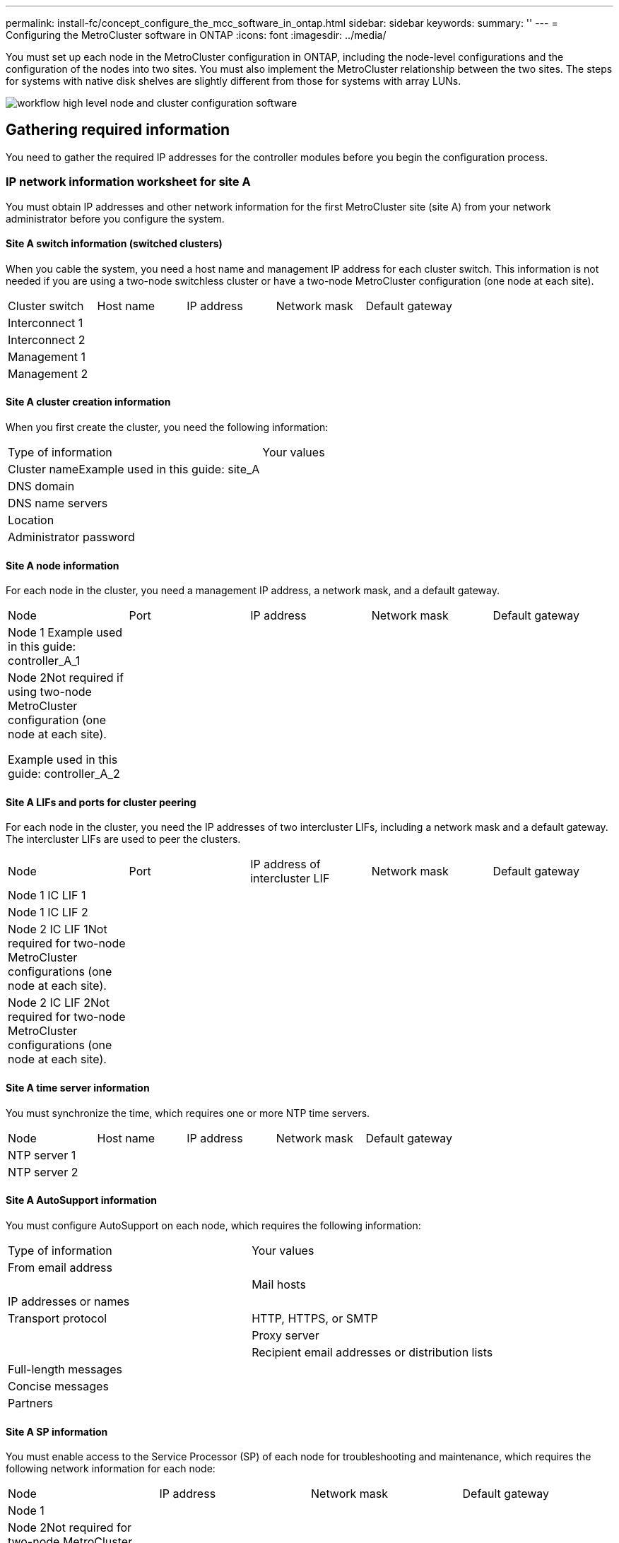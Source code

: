 ---
permalink: install-fc/concept_configure_the_mcc_software_in_ontap.html
sidebar: sidebar
keywords: 
summary: ''
---
= Configuring the MetroCluster software in ONTAP
:icons: font
:imagesdir: ../media/

[.lead]
You must set up each node in the MetroCluster configuration in ONTAP, including the node-level configurations and the configuration of the nodes into two sites. You must also implement the MetroCluster relationship between the two sites. The steps for systems with native disk shelves are slightly different from those for systems with array LUNs.

image::../media/workflow_high_level_node_and_cluster_configuration_software.gif[]

== Gathering required information

[.lead]
You need to gather the required IP addresses for the controller modules before you begin the configuration process.

=== IP network information worksheet for site A

[.lead]
You must obtain IP addresses and other network information for the first MetroCluster site (site A) from your network administrator before you configure the system.

==== Site A switch information (switched clusters)

When you cable the system, you need a host name and management IP address for each cluster switch. This information is not needed if you are using a two-node switchless cluster or have a two-node MetroCluster configuration (one node at each site).

|===
| Cluster switch| Host name| IP address| Network mask| Default gateway
a|
Interconnect 1
a|
 
a|
 
a|
 
a|
 
a|
Interconnect 2
a|
 
a|
 
a|
 
a|
 
a|
Management 1
a|
 
a|
 
a|
 
a|
 
a|
Management 2
a|
 
a|
 
a|
 
a|
 
|===

==== Site A cluster creation information

When you first create the cluster, you need the following information:

|===
| Type of information| Your values
a|
Cluster nameExample used in this guide: site_A

a|
 
a|
DNS domain
a|
 
a|
DNS name servers
a|
 
a|
Location
a|
 
a|
Administrator password
a|
 
|===

==== Site A node information

For each node in the cluster, you need a management IP address, a network mask, and a default gateway.

|===
| Node| Port| IP address| Network mask| Default gateway
a|
Node 1 Example used in this guide: controller_A_1

a|
 
a|
 
a|
 
a|
 
a|
Node 2Not required if using two-node MetroCluster configuration (one node at each site).

Example used in this guide: controller_A_2

a|
 
a|
 
a|
 
a|
 
|===

==== Site A LIFs and ports for cluster peering

For each node in the cluster, you need the IP addresses of two intercluster LIFs, including a network mask and a default gateway. The intercluster LIFs are used to peer the clusters.

|===
| Node| Port| IP address of intercluster LIF| Network mask| Default gateway
a|
Node 1 IC LIF 1
a|
 
a|
 
a|
 
a|
 
a|
Node 1 IC LIF 2
a|
 
a|
 
a|
 
a|
 
a|
Node 2 IC LIF 1Not required for two-node MetroCluster configurations (one node at each site).

a|
 
a|
 
a|
 
a|
 
a|
Node 2 IC LIF 2Not required for two-node MetroCluster configurations (one node at each site).

a|
 
a|
 
a|
 
a|
 
|===

==== Site A time server information

You must synchronize the time, which requires one or more NTP time servers.

|===
| Node| Host name| IP address| Network mask| Default gateway
a|
NTP server 1
a|
 
a|
 
a|
 
a|
 
a|
NTP server 2
a|
 
a|
 
a|
 
a|
 
|===

==== Site A AutoSupport information

You must configure AutoSupport on each node, which requires the following information:

|===
| Type of information| Your values
a|
From email address
a|
 
a|
 
a|
Mail hosts
a|
IP addresses or names
a|
 
a|
Transport protocol
a|
HTTP, HTTPS, or SMTP
a|
 
a|
Proxy server
a|
 
a|
Recipient email addresses or distribution lists
a|
Full-length messages
a|
 
a|
Concise messages
a|
 
a|
Partners
a|
 
|===

==== Site A SP information

You must enable access to the Service Processor (SP) of each node for troubleshooting and maintenance, which requires the following network information for each node:

|===
| Node| IP address| Network mask| Default gateway
a|
Node 1
a|
 
a|
 
a|
 
a|
Node 2Not required for two-node MetroCluster configurations (one node at each site).

a|
 
a|
 
a|
 
|===

=== IP network information worksheet for site B

[.lead]
You must obtain IP addresses and other network information for the second MetroCluster site (site B) from your network administrator before you configure the system.

==== Site B switch information (switched clusters)

When you cable the system, you need a host name and management IP address for each cluster switch. This information is not needed if you are using a two-node switchless cluster or you have a two-node MetroCluster configuration (one node at each site).

|===
| Cluster switch| Host name| IP address| Network mask| Default gateway
a|
Interconnect 1
a|
 
a|
 
a|
 
a|
 
a|
Interconnect 2
a|
 
a|
 
a|
 
a|
 
a|
Management 1
a|
 
a|
 
a|
 
a|
 
a|
Management 2
a|
 
a|
 
a|
 
a|
 
|===

==== Site B cluster creation information

When you first create the cluster, you need the following information:

|===
| Type of information| Your values
a|
Cluster nameExample used in this guide: site_B

a|
 
a|
DNS domain
a|
 
a|
DNS name servers
a|
 
a|
Location
a|
 
a|
Administrator password
a|
 
|===

==== Site B node information

For each node in the cluster, you need a management IP address, a network mask, and a default gateway.

|===
| Node| Port| IP address| Network mask| Default gateway
a|
Node 1 Example used in this guide: controller_B_1

a|
 
a|
 
a|
 
a|
 
a|
Node 2Not required for two-node MetroCluster configurations (one node at each site).

Example used in this guide: controller_B_2

a|
 
a|
 
a|
 
a|
 
|===

==== Site B LIFs and ports for cluster peering

For each node in the cluster, you need the IP addresses of two intercluster LIFs, including a network mask and a default gateway. The intercluster LIFs are used to peer the clusters.

|===
| Node| Port| IP address of intercluster LIF| Network mask| Default gateway
a|
Node 1 IC LIF 1
a|
 
a|
 
a|
 
a|
 
a|
Node 1 IC LIF 2
a|
 
a|
 
a|
 
a|
 
a|
Node 2 IC LIF 1Not required for two-node MetroCluster configurations (one node at each site).

a|
 
a|
 
a|
 
a|
 
a|
Node 2 IC LIF 2Not required for two-node MetroCluster configurations (one node at each site).

a|
 
a|
 
a|
 
a|
 
|===

==== Site B time server information

You must synchronize the time, which requires one or more NTP time servers.

|===
| Node| Host name| IP address| Network mask| Default gateway
a|
NTP server 1
a|
 
a|
 
a|
 
a|
 
a|
NTP server 2
a|
 
a|
 
a|
 
a|
 
|===

==== Site B AutoSupport information

You must configure AutoSupport on each node, which requires the following information:

|===
| Type of information| Your values
a|
From email address
a|
 
a|
 
a|
Mail hosts
a|
IP addresses or names
a|
 
a|
Transport protocol
a|
HTTP, HTTPS, or SMTP
a|
 
a|
Proxy server
a|
 
a|
Recipient email addresses or distribution lists
a|
Full-length messages
a|
 
a|
Concise messages
a|
 
a|
Partners
a|
 
|===

==== Site B SP information

You must enable access to the Service Processor (SP) of each node for troubleshooting and maintenance, which requires the following network information for each node:

|===
| Node| IP address| Network mask| Default gateway
a|
Node 1 (controller_B_1)
a|
 
a|
 
a|
 
a|
Node 2 (controller_B_2)Not required for two-node MetroCluster configurations (one node at each site).

a|
 
a|
 
a|
 
|===

== Similarities and differences between standard cluster and MetroCluster configurations

[.lead]
The configuration of the nodes in each cluster in a MetroCluster configuration is similar to that of nodes in a standard cluster.

The MetroCluster configuration is built on two standard clusters. Physically, the configuration must be symmetrical, with each node having the same hardware configuration, and all of the MetroCluster components must be cabled and configured. However, the basic software configuration for nodes in a MetroCluster configuration is the same as that for nodes in a standard cluster.

|===
| Configuration step| Standard cluster configuration| MetroCluster configuration
a|
Configure management, cluster, and data LIFs on each node.
a|
Same in both types of clusters
a|
Configure the root aggregate.
a|
Same in both types of clusters
a|
Configure nodes in the cluster as HA pairs
a|
Same in both types of clusters
a|
Set up the cluster on one node in the cluster.
a|
Same in both types of clusters
a|
Join the other node to the cluster.
a|
Same in both types of clusters
a|
Create a mirrored root aggregate.
a|
Optional
a|
Required
a|
Peer the clusters.
a|
Optional
a|
Required
a|
Enable the MetroCluster configuration.
a|
Does not apply
a|
Required
|===

== Restoring system defaults and configuring the HBA type on a controller module

[.lead]
To ensure a successful MetroCluster installation, reset and restore defaults on the controller modules.

IMPORTANT: This task is required only on controller modules that have been previously configured. You do not need to perform this task if you received the controller modules from the factory.

. At the LOADER prompt, return the environmental variables to their default setting: `set-defaults`
. Boot the node into Maintenance mode, and then configure the settings for any HBAs in the system:
 .. Boot into Maintenance mode: `boot_ontap maint`
 .. Check the current settings of the ports: `ucadmin show`
 .. Update the port settings as needed.

+
|===
| If you have this type of HBA and desired mode...| Use this command...
a|
CNA FC
a|
ucadmin modify -m fc -t initiator adapter_name
a|
CNA Ethernet
a|
ucadmin modify -mode cna adapter_name
a|
FC target
a|
fcadmin config -t target adapter_name
a|
FC initiator
a|
fcadmin config -t initiator adapter_name
|===
. Exit Maintenance mode: `halt`
+
After you run the command, wait until the node stops at the LOADER prompt.

. Boot the node back into Maintenance mode to enable the configuration changes to take effect: `boot_ontap maint`
. Verify the changes you made:
+
|===
| If you have this type of HBA...| Use this command...
a|
CNA
a|
ucadmin show
a|
FC
a|
fcadmin show
|===

. Exit Maintenance mode: `halt`
+
After you run the command, wait until the node stops at the LOADER prompt.

. Boot the node to the boot menu: `boot_ontap menu`
+
After you run the command, wait until the boot menu is shown.

. Clear the node configuration by typing wipeconfig at the boot menu prompt, and then press Enter.
+
The following screen shows the boot menu prompt:
+
----

Please choose one of the following:

    (1) Normal Boot.
    (2) Boot without /etc/rc.
    (3) Change password.
    (4) Clean configuration and initialize all disks.
    (5) Maintenance mode boot.
    (6) Update flash from backup config.
    (7) Install new software first.
    (8) Reboot node.
    (9) Configure Advanced Drive Partitioning.
    Selection (1-9)?  wipeconfig
This option deletes critical system configuration, including cluster membership.
Warning: do not run this option on a HA node that has been taken over.
Are you sure you want to continue?: yes
Rebooting to finish wipeconfig request.
----

== Configuring FC-VI ports on a X1132A-R6 quad-port card on FAS8020 systems

[.lead]
If you are using the X1132A-R6 quad-port card on a FAS8020 system, you can enter Maintenance mode to configure the 1a and 1b ports for FC-VI and initiator usage. This is not required on MetroCluster systems received from the factory, in which the ports are set appropriately for your configuration.

This task must be performed in Maintenance mode.

NOTE: Converting an FC port to an FC-VI port with the ucadmin command is only supported on the FAS8020 and AFF 8020 systems. Converting FC ports to FCVI ports is not supported on any other platform.

. Disable the ports: `storage disable adapter 1a``storage disable adapter 1b`
+
----
*> storage disable adapter 1a
Jun 03 02:17:57 [controller_B_1:fci.adapter.offlining:info]: Offlining Fibre Channel adapter 1a.
Host adapter 1a disable succeeded
Jun 03 02:17:57 [controller_B_1:fci.adapter.offline:info]: Fibre Channel adapter 1a is now offline.
*> storage disable adapter 1b
Jun 03 02:18:43 [controller_B_1:fci.adapter.offlining:info]: Offlining Fibre Channel adapter 1b.
Host adapter 1b disable succeeded
Jun 03 02:18:43 [controller_B_1:fci.adapter.offline:info]: Fibre Channel adapter 1b is now offline.
*>
----

. Verify that the ports are disabled: `ucadmin show`
+
----
*> ucadmin show
         Current  Current    Pending  Pending    Admin
Adapter  Mode     Type       Mode     Type       Status
-------  -------  ---------  -------  ---------  -------
  ...
  1a     fc       initiator  -        -          offline
  1b     fc       initiator  -        -          offline
  1c     fc       initiator  -        -          online
  1d     fc       initiator  -        -          online
----

. Set the a and b ports to FC-VI mode: `ucadmin modify -adapter 1a -type fcvi`
+
The command sets the mode on both ports in the port pair, 1a and 1b (even though only 1a is specified in the command).
+
----

*> ucadmin modify -t fcvi 1a
Jun 03 02:19:13 [controller_B_1:ucm.type.changed:info]: FC-4 type has changed to fcvi on adapter 1a. Reboot the controller for the changes to take effect.
Jun 03 02:19:13 [controller_B_1:ucm.type.changed:info]: FC-4 type has changed to fcvi on adapter 1b. Reboot the controller for the changes to take effect.
----

. Confirm that the change is pending: `ucadmin show`
+
----
*> ucadmin show
         Current  Current    Pending  Pending    Admin
Adapter  Mode     Type       Mode     Type       Status
-------  -------  ---------  -------  ---------  -------
  ...
  1a     fc       initiator  -        fcvi       offline
  1b     fc       initiator  -        fcvi       offline
  1c     fc       initiator  -        -          online
  1d     fc       initiator  -        -          online
----

. Shut down the controller, and then reboot into Maintenance mode.
. Confirm the configuration change: `ucadmin show local`
+
----

Node           Adapter  Mode     Type       Mode     Type       Status
------------   -------  -------  ---------  -------  ---------  -----------
...
controller_B_1
               1a       fc       fcvi       -        -          online
controller_B_1
               1b       fc       fcvi       -        -          online
controller_B_1
               1c       fc       initiator  -        -          online
controller_B_1
               1d       fc       initiator  -        -          online
6 entries were displayed.
----

== Verifying disk assignment in Maintenance mode in an eight-node or a four-node configuration

[.lead]
Before fully booting the system to ONTAP, you can optionally boot to Maintenance mode and verify the disk assignment on the nodes. The disks should be assigned to create a fully symmetric active-active configuration, where each pool has an equal number of disks assigned to them.

New MetroCluster systems have disk assignment completed prior to shipment.

The following table shows example pool assignments for a MetroCluster configuration. Disks are assigned to pools on a per-shelf basis.

|===
| Disk shelf (sample_shelf_name)...| At site...| Belongs to...| And is assigned to that node's...
a|
Disk shelf 1 (shelf_A_1_1)
a|
Site A
a|
Node A 1
a|
Pool 0
a|
Disk shelf 2 (shelf_A_1_3)
a|
Disk shelf 3 (shelf_B_1_1)
a|
Node B 1
a|
Pool 1
a|
Disk shelf 4 (shelf_B_1_3)
a|
Disk shelf 5 (shelf_A_2_1)
a|
Node A 2
a|
Pool 0
a|
Disk shelf 6 (shelf_A_2_3)
a|
Disk shelf 7 (shelf_B_2_1)
a|
Node B 2
a|
Pool 1
a|
Disk shelf 8 (shelf_B_2_3)
a|
Disk shelf 1 (shelf_A_3_1)
a|
Node A 3
a|
Pool 0
a|
Disk shelf 2 (shelf_A_3_3)
a|
Disk shelf 3 (shelf_B_3_1)
a|
Node B 3
a|
Pool 1
a|
Disk shelf 4 (shelf_B_3_3)
a|
Disk shelf 5 (shelf_A_4_1)
a|
Node A 4
a|
Pool 0
a|
Disk shelf 6 (shelf_A_4_3)
a|
Disk shelf 7 (shelf_B_4_1)
a|
Node B 4
a|
Pool 1
a|
Disk shelf 8 (shelf_B_4_3)
a|
Disk shelf 9 (shelf_B_1_2)
a|
Site B
a|
Node B 1
a|
Pool 0
a|
Disk shelf 10 (shelf_B_1_4)
a|
Disk shelf 11 (shelf_A_1_2)
a|
Node A 1
a|
Pool 1
a|
Disk shelf 12 (shelf_A_1_4)
a|
Disk shelf 13 (shelf_B_2_2)
a|
Node B 2
a|
Pool 0
a|
Disk shelf 14 (shelf_B_2_4)
a|
Disk shelf 15 (shelf_A_2_2)
a|
Node A 2
a|
Pool 1
a|
Disk shelf 16 (shelf_A_2_4)
a|
Disk shelf 1 (shelf_B_3_2)
a|
Node A 3
a|
Pool 0
a|
Disk shelf 2 (shelf_B_3_4)
a|
Disk shelf 3 (shelf_A_3_2)
a|
Node B 3
a|
Pool 1
a|
Disk shelf 4 (shelf_A_3_4)
a|
Disk shelf 5 (shelf_B_4_2)
a|
Node A 4
a|
Pool 0
a|
Disk shelf 6 (shelf_B_4_4)
a|
Disk shelf 7 (shelf_A_4_2)
a|
Node B 4
a|
Pool 1
a|
Disk shelf 8 (shelf_A_4_4)
|===

. Confirm the shelf assignments: `disk show –v`
. If necessary, explicitly assign disks on the attached disk shelves to the appropriate pool by using the disk assign command.
+
Using wildcards in the command enables you to assign all of the disks on a disk shelf with one command. You can identify the disk shelf IDs and bays for each disk with the storage show disk --x command.

=== Assigning disk ownership in non-AFF systems

[.lead]
If the MetroCluster nodes do not have the disks correctly assigned, or if you are using DS460C disk shelves in your configuration, you must assign disks to each of the nodes in the MetroCluster configuration on a shelf-by-shelf basis. You will create a configuration in which each node has the same number of disks in its local and remote disk pools.

The storage controllers must be in Maintenance mode.

If your configuration does not include DS460C disk shelves, this task is not required if disks were correctly assigned when received from the factory.

NOTE: Pool 0 always contains the disks that are found at the same site as the storage system that owns them.

Pool 1 always contains the disks that are remote to the storage system that owns them.

If your configuration includes DS460C disk shelves, you should manually assign the disks using the following guidelines for each 12-disk drawer:

|===
| Assign these disks in the drawer...| To this node and pool...
a|
0 - 2
a|
Local node's pool 0
a|
3 - 5
a|
HA partner node's pool 0
a|
6 - 8
a|
DR partner of the local node's pool 1
a|
9 - 11
a|
DR partner of the HA partner's pool 1
|===
This disk assignment pattern ensures that an aggregate is minimally affected in case a drawer goes offline.

. If you have not done so, boot each system into Maintenance mode.
. Assign the disk shelves to the nodes located at the first site (site A):
+
Disk shelves at the same site as the node are assigned to pool 0 and disk shelves located at the partner site are assigned to pool 1.
+
You should assign an equal number of shelves to each pool.

 .. On the first node, systematically assign the local disk shelves to pool 0 and the remote disk shelves to pool 1: `disk assign -shelf local-switch-name:shelf-name.port -p pool`
+
If storage controller Controller_A_1 has four shelves, you issue the following commands:
+
----
*> disk assign -shelf FC_switch_A_1:1-4.shelf1 -p 0
*> disk assign -shelf FC_switch_A_1:1-4.shelf2 -p 0

*> disk assign -shelf FC_switch_B_1:1-4.shelf1 -p 1
*> disk assign -shelf FC_switch_B_1:1-4.shelf2 -p 1
----

 .. Repeat the process for the second node at the local site, systematically assigning the local disk shelves to pool 0 and the remote disk shelves to pool 1: `disk assign -shelf local-switch-name:shelf-name.port -p pool`
+
If storage controller Controller_A_2 has four shelves, you issue the following commands:
+
----
*> disk assign -shelf FC_switch_A_1:1-4.shelf3 -p 0
*> disk assign -shelf FC_switch_B_1:1-4.shelf4 -p 1

*> disk assign -shelf FC_switch_A_1:1-4.shelf3 -p 0
*> disk assign -shelf FC_switch_B_1:1-4.shelf4 -p 1
----

. Assign the disk shelves to the nodes located at the second site (site B):
+
Disk shelves at the same site as the node are assigned to pool 0 and disk shelves located at the partner site are assigned to pool 1.
+
You should assign an equal number of shelves to each pool.

 .. On the first node at the remote site, systematically assign its local disk shelves to pool 0 and its remote disk shelves to pool 1: `disk assign -shelf local-switch-nameshelf-name -p pool`
+
If storage controller Controller_B_1 has four shelves, you issue the following commands:
+
----
*> disk assign -shelf FC_switch_B_1:1-5.shelf1 -p 0
*> disk assign -shelf FC_switch_B_1:1-5.shelf2 -p 0

*> disk assign -shelf FC_switch_A_1:1-5.shelf1 -p 1
*> disk assign -shelf FC_switch_A_1:1-5.shelf2 -p 1
----

 .. Repeat the process for the second node at the remote site, systematically assigning its local disk shelves to pool 0 and its remote disk shelves to pool 1: `disk assign -shelf shelf-name -p pool`
+
If storage controller Controller_B_2 has four shelves, you issue the following commands:
+
----
*> disk assign -shelf FC_switch_B_1:1-5.shelf3 -p 0
*> disk assign -shelf FC_switch_B_1:1-5.shelf4 -p 0

*> disk assign -shelf FC_switch_A_1:1-5.shelf3 -p 1
*> disk assign -shelf FC_switch_A_1:1-5.shelf4 -p 1
----

. Confirm the shelf assignments: `storage show shelf`
. Exit Maintenance mode: `halt`
. Display the boot menu: `boot_ontap menu`
. On each node, select option *4* to initialize all disks.

=== Assigning disk ownership in AFF systems

[.lead]
If you are using AFF systems in a configuration with mirrored aggregates and the nodes do not have the disks (SSDs) correctly assigned, you should assign half the disks on each shelf to one local node and the other half of the disks to its HA partner node. You should create a configuration in which each node has the same number of disks in its local and remote disk pools.

The storage controllers must be in Maintenance mode.

This does not apply to configurations which have unmirrored aggregates, an active/passive configuration, or that have an unequal number of disks in local and remote pools.

This task is not required if disks were correctly assigned when received from the factory.

NOTE: Pool 0 always contains the disks that are found at the same site as the storage system that owns them, while Pool 1 always contains the disks that are remote to the storage system that owns them.

. If you have not done so, boot each system into Maintenance mode.
. Assign the disks to the nodes located at the first site (site A):
+
You should assign an equal number of disks to each pool.

 .. On the first node, systematically assign half the disks on each shelf to pool 0 and the other half to the HA partner's pool 0: `disk assign -disk disk-name -p pool -n number-of-disks`
+
If storage controller Controller_A_1 has four shelves, each with 8 SSDs, you issue the following commands:
+
----
*> disk assign -shelf FC_switch_A_1:1-4.shelf1 -p 0 -n 4
*> disk assign -shelf FC_switch_A_1:1-4.shelf2 -p 0 -n 4

*> disk assign -shelf FC_switch_B_1:1-4.shelf1 -p 1 -n 4
*> disk assign -shelf FC_switch_B_1:1-4.shelf2 -p 1 -n 4
----

 .. Repeat the process for the second node at the local site, systematically assigning half the disks on each shelf to pool 1 and the other half to the HA partner's pool 1: `disk assign -disk disk-name -p pool`
+
If storage controller Controller_A_1 has four shelves, each with 8 SSDs, you issue the following commands:
+
----
*> disk assign -shelf FC_switch_A_1:1-4.shelf3 -p 0 -n 4
*> disk assign -shelf FC_switch_B_1:1-4.shelf4 -p 1 -n 4

*> disk assign -shelf FC_switch_A_1:1-4.shelf3 -p 0 -n 4
*> disk assign -shelf FC_switch_B_1:1-4.shelf4 -p 1 -n 4
----

. Assign the disks to the nodes located at the second site (site B):
+
You should assign an equal number of disks to each pool.

 .. On the first node at the remote site, systematically assign half the disks on each shelf to pool 0 and the other half to the HA partner's pool 0: `disk assign -disk disk-name -p pool`
+
If storage controller Controller_B_1 has four shelves, each with 8 SSDs, you issue the following commands:
+
----
*> disk assign -shelf FC_switch_B_1:1-5.shelf1 -p 0 -n 4
*> disk assign -shelf FC_switch_B_1:1-5.shelf2 -p 0 -n 4

*> disk assign -shelf FC_switch_A_1:1-5.shelf1 -p 1 -n 4
*> disk assign -shelf FC_switch_A_1:1-5.shelf2 -p 1 -n 4
----

 .. Repeat the process for the second node at the remote site, systematically assigning half the disks on each shelf to pool 1 and the other half to the HA partner's pool 1: `disk assign -disk disk-name -p pool`
+
If storage controller Controller_B_2 has four shelves, each with 8 SSDs, you issue the following commands:
+
----
*> disk assign -shelf FC_switch_B_1:1-5.shelf3 -p 0 -n 4
*> disk assign -shelf FC_switch_B_1:1-5.shelf4 -p 0 -n 4

*> disk assign -shelf FC_switch_A_1:1-5.shelf3 -p 1 -n 4
*> disk assign -shelf FC_switch_A_1:1-5.shelf4 -p 1 -n 4
----

. Confirm the disk assignments: `storage show disk`
. Exit Maintenance mode: `halt`
. Display the boot menu: `boot_ontap menu`
. On each node, select option *4* to initialize all disks.

== Verifying disk assignment in Maintenance mode in a two-node configuration

[.lead]
Before fully booting the system to ONTAP, you can optionally boot the system to Maintenance mode and verify the disk assignment on the nodes. The disks should be assigned to create a fully symmetric configuration with both sites owning their own disk shelves and serving data, where each node and each pool have an equal number of mirrored disks assigned to them.

The system must be in Maintenance mode.

New MetroCluster systems have disk assignment completed prior to shipment.

The following table shows example pool assignments for a MetroCluster configuration. Disks are assigned to pools on a per-shelf basis.

|===
| Disk shelf (example name)...| At site...| Belongs to...| And is assigned to that node's...
a|
Disk shelf 1 (shelf_A_1_1)
a|
Site A
a|
Node A 1
a|
Pool 0
a|
Disk shelf 2 (shelf_A_1_3)
a|
Disk shelf 3 (shelf_B_1_1)
a|
Node B 1
a|
Pool 1
a|
Disk shelf 4 (shelf_B_1_3)
a|
Disk shelf 9 (shelf_B_1_2)
a|
Site B
a|
Node B 1
a|
Pool 0
a|
Disk shelf 10 (shelf_B_1_4)
a|
Disk shelf 11 (shelf_A_1_2)
a|
Node A 1
a|
Pool 1
a|
Disk shelf 12 (shelf_A_1_4)
|===
If your configuration includes DS460C disk shelves, you should manually assign the disks using the following guidelines for each 12-disk drawer:

|===
| Assign these disks in the drawer...| To this node and pool...
a|
1 - 6
a|
Local node's pool 0
a|
7 - 12
a|
DR partner's pool 1
|===
This disk assignment pattern minimizes the effect on an aggregate if a drawer goes offline.

. If your system was received from the factory, confirm the shelf assignments: `disk show –v`
. If necessary, you can explicitly assign disks on the attached disk shelves to the appropriate pool by using the disk assign command.
+
Disk shelves at the same site as the node are assigned to pool 0 and disk shelves located at the partner site are assigned to pool 1. You should assign an equal number of shelves to each pool.

 .. If you have not done so, boot each system into Maintenance mode.
 .. On the node on site A, systematically assign the local disk shelves to pool 0 and the remote disk shelves to pool 1: `disk assign -shelf disk_shelf_name -p pool`
+
If storage controller node_A_1 has four shelves, you issue the following commands:
+
----


*> disk assign -shelf shelf_A_1_1 -p 0
*> disk assign -shelf shelf_A_1_3 -p 0

*> disk assign -shelf shelf_A_1_2 -p 1
*> disk assign -shelf shelf_A_1_4 -p 1
----

 .. On the node at the remote site (site B), systematically assign its local disk shelves to pool 0 and its remote disk shelves to pool 1: `disk assign -shelf disk_shelf_name -p pool`
+
If storage controller node_B_1 has four shelves, you issue the following commands:
+
----


*> disk assign -shelf shelf_B_1_2   -p 0
*> disk assign -shelf shelf_B_1_4  -p 0

*> disk assign -shelf shelf_B_1_1 -p 1
 *> disk assign -shelf shelf_B_1_3 -p 1
----

 .. Show the disk shelf IDs and bays for each disk: `disk show –v`

== Verifying and configuring the HA state of components in Maintenance mode

[.lead]
When configuring a storage system in a MetroCluster configuration, you must make sure that the high-availability (HA) state of the controller module and chassis components is mcc or mcc-2n so that these components boot properly.

The system must be in Maintenance mode.

This task is not required on systems that are received from the factory.

. In Maintenance mode, display the HA state of the controller module and chassis: `ha-config show`
+
The correct HA state depends on your MetroCluster configuration.
+
|===
| Number of controllers in the MetroCluster configuration| HA state for all components should be...
a|
Eight- or four-node MetroCluster FC configuration
a|
mcc
a|
Two-node MetroCluster FC configuration
a|
mcc-2n
a|
MetroCluster IP configuration
a|
mccip
|===

. If the displayed system state of the controller is not correct, set the HA state for the controller module:
+
|===
| Number of controllers in the MetroCluster configuration| Command
a|
Eight- or four-node MetroCluster FC configuration
a|
ha-config modify controller mcc
a|
Two-node MetroCluster FC configuration
a|
ha-config modify controller mcc-2n
a|
MetroCluster IP configuration
a|
ha-config modify controller mccip
|===

. If the displayed system state of the chassis is not correct, set the HA state for the chassis:
+
|===
| Number of controllers in the MetroCluster configuration| Command
a|
Eight- or four-node MetroCluster FC configuration
a|
ha-config modify chassis mcc
a|
Two-node MetroCluster FC configuration
a|
ha-config modify chassis mcc-2n
a|
MetroCluster IP configuration
a|
ha-config modify chassis mccip
|===

. Boot the node to ONTAP: `boot_ontap`
. Repeat these steps on each node in the MetroCluster configuration.

== Setting up ONTAP

[.lead]
You must set up ONTAP on each controller module.

If you need to netboot the new controllers, see http://docs.netapp.com/ontap-9/topic/com.netapp.doc.dot-mcc-upgrade/GUID-3370EC34-310E-4F09-829F-F632EC8CDD9B.html[Netbooting the new controller modules] in the _MetroCluster Upgrade, Transition, and Expansion Guide_.

=== Setting up ONTAP in a two-node MetroCluster configuration

[.lead]
In a two-node MetroCluster configuration, on each cluster you must boot up the node, exit the Cluster Setup wizard, and use the cluster setup command to configure the node into a single-node cluster.

You must not have configured the Service Processor.

This task is for two-node MetroCluster configurations using native NetApp storage.

New MetroCluster systems are preconfigured; you do not need to perform these steps. However, you should configure AutoSupport.

This task must be performed on both clusters in the MetroCluster configuration.

For more general information about setting up ONTAP, see the _Software Setup Guide_

. Power on the first node.
+
NOTE: You must repeat this step on the node at the disaster recovery (DR) site.
+
The node boots, and then the Cluster Setup wizard starts on the console, informing you that AutoSupport will be enabled automatically.
+
----
::> Welcome to the cluster setup wizard.

You can enter the following commands at any time:
  "help" or "?" - if you want to have a question clarified,
  "back" - if you want to change previously answered questions, and
  "exit" or "quit" - if you want to quit the cluster setup wizard.
     Any changes you made before quitting will be saved.

You can return to cluster setup at any time by typing "cluster setup".
To accept a default or omit a question, do not enter a value.

This system will send event messages and periodic reports to NetApp Technical
Support. To disable this feature, enter
autosupport modify -support disable
within 24 hours.

Enabling AutoSupport can significantly speed problem determination and
resolution, should a problem occur on your system.
For further information on AutoSupport, see:
http://support.netapp.com/autosupport/

Type yes to confirm and continue {yes}: yes

Enter the node management interface port [e0M]:
Enter the node management interface IP address [10.101.01.01]:

Enter the node management interface netmask [101.010.101.0]:
Enter the node management interface default gateway [10.101.01.0]:



Do you want to create a new cluster or join an existing cluster? {create, join}:
----

. Create a new cluster: `create`
. Choose whether the node is to be used as a single node cluster.
+
----
Do you intend for this node to be used as a single node cluster? {yes, no} [yes]:
----

. Accept the system default `yes` by pressing Enter, or enter your own values by typing `no`, and then pressing Enter.
. Follow the prompts to complete the Cluster Setup wizard, pressing Enter to accept the default values or typing your own values and then pressing Enter.
+
The default values are determined automatically based on your platform and network configuration.

. After you complete the Cluster Setup wizard and it exits, verify that the cluster is active and the first node is healthy: `cluster show`
+
The following example shows a cluster in which the first node (cluster1-01) is healthy and eligible to participate:
+
----
cluster1::> cluster show
Node                  Health  Eligibility
--------------------- ------- ------------
cluster1-01           true    true
----
+
If it becomes necessary to change any of the settings you entered for the admin SVM or node SVM, you can access the Cluster Setup wizard by using the cluster setup command.

https://docs.netapp.com/ontap-9/topic/com.netapp.doc.dot-cm-ssg/home.html[Software setup]

=== Setting up ONTAP in an eight-node or four-node MetroCluster configuration

[.lead]
After you boot each node, you are prompted to run the System Setup tool to perform basic node and cluster configuration. After configuring the cluster, you return to the ONTAP CLI to create aggregates and create the MetroCluster configuration.

You must have cabled the MetroCluster configuration.

This task is for eight-node or four-node MetroCluster configurations using native NetApp storage.

New MetroCluster systems are preconfigured; you do not need to perform these steps. However, you should configure the AutoSupport tool.

This task must be performed on both clusters in the MetroCluster configuration.

This procedure uses the System Setup tool. If desired, you can use the CLI cluster setup wizard instead.

. If you have not already done so, power up each node and let them boot completely.
+
If the system is in Maintenance mode, issue the halt command to exit Maintenance mode, and then issue the following command from the LOADER prompt: `boot_ontap`
+
The output should be similar to the following:
+
----
Welcome to node setup

You can enter the following commands at any time:
  "help" or "?" - if you want to have a question clarified,
  "back" - if you want to change previously answered questions, and
  "exit" or "quit" - if you want to quit the setup wizard.
				Any changes you made before quitting will be saved.

To accept a default or omit a question, do not enter a value.
.
.
.
----

. Enable the AutoSupport tool by following the directions provided by the system.
. Respond to the prompts to configure the node management interface.
+
The prompts are similar to the following:
+
----
Enter the node management interface port: [e0M]:
Enter the node management interface IP address: 10.228.160.229
Enter the node management interface netmask: 225.225.252.0
Enter the node management interface default gateway: 10.228.160.1
----

. Confirm that nodes are configured in high-availability mode: `storage failover show -fields mode`
+
If not, you must issue the following command on each node and reboot the node: `storage failover modify -mode ha -node localhost`
+
This command configures high availability mode but does not enable storage failover. Storage failover is automatically enabled when the MetroCluster configuration is performed later in the configuration process.

. Confirm that you have four ports configured as cluster interconnects: `network port show`
+
The following example shows output for cluster_A:
+
----
cluster_A::> network port show
                                                             Speed (Mbps)
Node   Port      IPspace      Broadcast Domain Link   MTU    Admin/Oper
------ --------- ------------ ---------------- ----- ------- ------------
node_A_1
       **e0a       Cluster      Cluster          up       1500  auto/1000
       e0b       Cluster      Cluster          up       1500  auto/1000**
       e0c       Default      Default          up       1500  auto/1000
       e0d       Default      Default          up       1500  auto/1000
       e0e       Default      Default          up       1500  auto/1000
       e0f       Default      Default          up       1500  auto/1000
       e0g       Default      Default          up       1500  auto/1000
node_A_2
       **e0a       Cluster      Cluster          up       1500  auto/1000
       e0b       Cluster      Cluster          up       1500  auto/1000**
       e0c       Default      Default          up       1500  auto/1000
       e0d       Default      Default          up       1500  auto/1000
       e0e       Default      Default          up       1500  auto/1000
       e0f       Default      Default          up       1500  auto/1000
       e0g       Default      Default          up       1500  auto/1000
14 entries were displayed.
----

. If you are creating a two-node switchless cluster (a cluster without cluster interconnect switches), enable the switchless-cluster networking mode:
 .. Change to the advanced privilege level: `set -privilege advanced`
+
You can respond `y` when prompted to continue into advanced mode. The advanced mode prompt appears (*>).

 .. Enable switchless-cluster mode: `network options switchless-cluster modify -enabled true`
 .. Return to the admin privilege level: `set -privilege admin`
. Launch the System Setup tool as directed by the information that appears on the system console after the initial boot.
. Use the System Setup tool to configure each node and create the cluster, but do not create aggregates.
+
NOTE: You create mirrored aggregates in later tasks.

Return to the ONTAP command-line interface and complete the MetroCluster configuration by performing the tasks that follow.

== Configuring the clusters into a MetroCluster configuration

[.lead]
You must peer the clusters, mirror the root aggregates, create a mirrored data aggregate, and then issue the command to implement the MetroCluster operations.

=== Peering the clusters

[.lead]
The clusters in the MetroCluster configuration must be in a peer relationship so that they can communicate with each other and perform the data mirroring essential to MetroCluster disaster recovery.

*Related information*

http://docs.netapp.com/ontap-9/topic/com.netapp.doc.exp-clus-peer/home.html[Cluster and SVM peering express configuration]

link:concept_prepare_for_the_mcc_installation.md#[Considerations when using dedicated ports]

link:concept_prepare_for_the_mcc_installation.md#[Considerations when sharing data ports]

==== Configuring intercluster LIFs

[.lead]
You must create intercluster LIFs on ports used for communication between the MetroCluster partner clusters. You can use dedicated ports or ports that also have data traffic.

===== Configuring intercluster LIFs on dedicated ports

[.lead]
You can configure intercluster LIFs on dedicated ports. Doing so typically increases the available bandwidth for replication traffic.

. List the ports in the cluster:``network port show``
+
For complete command syntax, see the man page.
+
The following example shows the network ports in cluster01:
+
----

cluster01::> network port show
                                                             Speed (Mbps)
Node   Port      IPspace      Broadcast Domain Link   MTU    Admin/Oper
------ --------- ------------ ---------------- ----- ------- ------------
cluster01-01
       e0a       Cluster      Cluster          up     1500   auto/1000
       e0b       Cluster      Cluster          up     1500   auto/1000
       e0c       Default      Default          up     1500   auto/1000
       e0d       Default      Default          up     1500   auto/1000
       e0e       Default      Default          up     1500   auto/1000
       e0f       Default      Default          up     1500   auto/1000
cluster01-02
       e0a       Cluster      Cluster          up     1500   auto/1000
       e0b       Cluster      Cluster          up     1500   auto/1000
       e0c       Default      Default          up     1500   auto/1000
       e0d       Default      Default          up     1500   auto/1000
       e0e       Default      Default          up     1500   auto/1000
       e0f       Default      Default          up     1500   auto/1000
----

. Determine which ports are available to dedicate to intercluster communication:``network interface show -fields home-port,curr-port``
+
For complete command syntax, see the man page.
+
The following example shows that ports e0e and e0f have not been assigned LIFs:
+
----

cluster01::> network interface show -fields home-port,curr-port
vserver lif                  home-port curr-port
------- -------------------- --------- ---------
Cluster cluster01-01_clus1   e0a       e0a
Cluster cluster01-01_clus2   e0b       e0b
Cluster cluster01-02_clus1   e0a       e0a
Cluster cluster01-02_clus2   e0b       e0b
cluster01
        cluster_mgmt         e0c       e0c
cluster01
        cluster01-01_mgmt1   e0c       e0c
cluster01
        cluster01-02_mgmt1   e0c       e0c
----

. Create a failover group for the dedicated ports:``network interface failover-groups create -vserver system_SVM -failover-group failover_group -targets physical_or_logical_ports``
+
The following example assigns ports e0e and e0f to the failover group intercluster01 on the system SVMcluster01:
+
----
cluster01::> network interface failover-groups create -vserver cluster01 -failover-group
intercluster01 -targets
cluster01-01:e0e,cluster01-01:e0f,cluster01-02:e0e,cluster01-02:e0f
----

. Verify that the failover group was created:``network interface failover-groups show``
+
For complete command syntax, see the man page.
+
----
cluster01::> network interface failover-groups show
                                  Failover
Vserver          Group            Targets
---------------- ---------------- --------------------------------------------
Cluster
                 Cluster
                                  cluster01-01:e0a, cluster01-01:e0b,
                                  cluster01-02:e0a, cluster01-02:e0b
cluster01
                 Default
                                  cluster01-01:e0c, cluster01-01:e0d,
                                  cluster01-02:e0c, cluster01-02:e0d,
                                  cluster01-01:e0e, cluster01-01:e0f
                                  cluster01-02:e0e, cluster01-02:e0f
                 intercluster01
                                  cluster01-01:e0e, cluster01-01:e0f
                                  cluster01-02:e0e, cluster01-02:e0f
----

. Create intercluster LIFs on the system SVM and assign them to the failover group.
+
|===
    a|
*In ONTAP 9.6 and later:*
a|
`network interface create -vserver system_SVM -lif LIF_name -service-policy default-intercluster -home-node node -home-port port -address port_IP -netmask netmask -failover-group failover_group`
a|
*In ONTAP 9.5 and earlier:*
a|
`network interface create -vserver system_SVM -lif LIF_name -role intercluster -home-node node -home-port port -address port_IP -netmask netmask -failover-group failover_group`
|===
For complete command syntax, see the man page.
+
The following example creates intercluster LIFs cluster01_icl01 and cluster01_icl02 in the failover group intercluster01:
+
----
cluster01::> network interface create -vserver cluster01 -lif cluster01_icl01 -service-
policy default-intercluster -home-node cluster01-01 -home-port e0e -address 192.168.1.201
-netmask 255.255.255.0 -failover-group intercluster01

cluster01::> network interface create -vserver cluster01 -lif cluster01_icl02 -service-
policy default-intercluster -home-node cluster01-02 -home-port e0e -address 192.168.1.202
-netmask 255.255.255.0 -failover-group intercluster01
----

. Verify that the intercluster LIFs were created:
+
|===
    a|
*In ONTAP 9.6 and later:*
a|
`network interface show -service-policy default-intercluster`
a|
*In ONTAP 9.5 and earlier:*
a|
`network interface show -role intercluster`
|===
For complete command syntax, see the man page.
+
----
cluster01::> network interface show -service-policy default-intercluster
            Logical    Status     Network            Current       Current Is
Vserver     Interface  Admin/Oper Address/Mask       Node          Port    Home
----------- ---------- ---------- ------------------ ------------- ------- ----
cluster01
            cluster01_icl01
                       up/up      192.168.1.201/24   cluster01-01  e0e     true
            cluster01_icl02
                       up/up      192.168.1.202/24   cluster01-02  e0f     true
----

. Verify that the intercluster LIFs are redundant:
+
|===
    a|
*In ONTAP 9.6 and later:*
a|
`network interface show -service-policy default-intercluster -failover`
a|
*In ONTAP 9.5 and earlier:*
a|
`network interface show -role intercluster -failover`
|===
For complete command syntax, see the man page.
+
The following example shows that the intercluster LIFs cluster01_icl01 and cluster01_icl02 on the SVMe0e port will fail over to the e0f port.
+
----
cluster01::> network interface show -service-policy default-intercluster –failover
         Logical         Home                  Failover        Failover
Vserver  Interface       Node:Port             Policy          Group
-------- --------------- --------------------- --------------- --------
cluster01
         cluster01_icl01 cluster01-01:e0e   local-only      intercluster01
                            Failover Targets:  cluster01-01:e0e,
                                               cluster01-01:e0f
         cluster01_icl02 cluster01-02:e0e   local-only      intercluster01
                            Failover Targets:  cluster01-02:e0e,
                                               cluster01-02:e0f
----

*Related information*

link:concept_prepare_for_the_mcc_installation.md#[Considerations when using dedicated ports]

===== Configuring intercluster LIFs on shared data ports

[.lead]
You can configure intercluster LIFs on ports shared with the data network. Doing so reduces the number of ports you need for intercluster networking.

. List the ports in the cluster:``network port show``
+
For complete command syntax, see the man page.
+
The following example shows the network ports in cluster01:
+
----

cluster01::> network port show
                                                             Speed (Mbps)
Node   Port      IPspace      Broadcast Domain Link   MTU    Admin/Oper
------ --------- ------------ ---------------- ----- ------- ------------
cluster01-01
       e0a       Cluster      Cluster          up     1500   auto/1000
       e0b       Cluster      Cluster          up     1500   auto/1000
       e0c       Default      Default          up     1500   auto/1000
       e0d       Default      Default          up     1500   auto/1000
cluster01-02
       e0a       Cluster      Cluster          up     1500   auto/1000
       e0b       Cluster      Cluster          up     1500   auto/1000
       e0c       Default      Default          up     1500   auto/1000
       e0d       Default      Default          up     1500   auto/1000
----

. Create intercluster LIFs on the system SVM:
+
|===
    a|
*In ONTAP 9.6 and later:*
a|
`network interface create -vserver system_SVM -lif LIF_name -service-policy default-intercluster -home-node node -home-port port -address port_IP -netmask netmask`
a|
*In ONTAP 9.5 and earlier:*
a|
`network interface create -vserver system_SVM -lif LIF_name -role intercluster -home-node node -home-port port -address port_IP -netmask netmask`
|===
For complete command syntax, see the man page.
+
The following example creates intercluster LIFs cluster01_icl01 and cluster01_icl02:
+
----

cluster01::> network interface create -vserver cluster01 -lif cluster01_icl01 -service-
policy default-intercluster -home-node cluster01-01 -home-port e0c -address 192.168.1.201
-netmask 255.255.255.0

cluster01::> network interface create -vserver cluster01 -lif cluster01_icl02 -service-
policy default-intercluster -home-node cluster01-02 -home-port e0c -address 192.168.1.202
-netmask 255.255.255.0
----

. Verify that the intercluster LIFs were created:
+
|===
    a|
*In ONTAP 9.6 and later:*
a|
`network interface show -service-policy default-intercluster`
a|
*In ONTAP 9.5 and earlier:*
a|
`network interface show -role intercluster`
|===
For complete command syntax, see the man page.
+
----
cluster01::> network interface show -service-policy default-intercluster
            Logical    Status     Network            Current       Current Is
Vserver     Interface  Admin/Oper Address/Mask       Node          Port    Home
----------- ---------- ---------- ------------------ ------------- ------- ----
cluster01
            cluster01_icl01
                       up/up      192.168.1.201/24   cluster01-01  e0c     true
            cluster01_icl02
                       up/up      192.168.1.202/24   cluster01-02  e0c     true
----

. Verify that the intercluster LIFs are redundant:
+
|===
    a|
*In ONTAP 9.6 and later:*
a|
`network interface show –service-policy default-intercluster -failover`
a|
*In ONTAP 9.5 and earlier:*
a|
`network interface show -role intercluster -failover`
|===
For complete command syntax, see the man page.
+
The following example shows that the intercluster LIFs cluster01_icl01 and cluster01_icl02 on the e0c port will fail over to the e0d port.
+
----
cluster01::> network interface show -service-policy default-intercluster –failover
         Logical         Home                  Failover        Failover
Vserver  Interface       Node:Port             Policy          Group
-------- --------------- --------------------- --------------- --------
cluster01
         cluster01_icl01 cluster01-01:e0c   local-only      192.168.1.201/24
                            Failover Targets: cluster01-01:e0c,
                                              cluster01-01:e0d
         cluster01_icl02 cluster01-02:e0c   local-only      192.168.1.201/24
                            Failover Targets: cluster01-02:e0c,
                                              cluster01-02:e0d
----

*Related information*

link:concept_prepare_for_the_mcc_installation.md#[Considerations when sharing data ports]

==== Creating a cluster peer relationship

[.lead]
You must create the cluster peer relationship between the MetroCluster clusters.

===== Creating a cluster peer relationship

[.lead]
You can use the cluster peer create command to create a peer relationship between a local and remote cluster. After the peer relationship has been created, you can run cluster peer create on the remote cluster to authenticate it to the local cluster.

* You must have created intercluster LIFs on every node in the clusters that are being peered.
* The clusters must be running ONTAP 9.3 or later.

. On the destination cluster, create a peer relationship with the source cluster: `+cluster peer create -generate-passphrase -offer-expiration MM/DD/YYYY HH:MM:SS|1...7days|1...168hours -peer-addrs peer_LIF_IPs -ipspace ipspace+`
+
If you specify both -generate-passphrase and -peer-addrs, only the cluster whose intercluster LIFs are specified in -peer-addrs can use the generated password.
+
You can ignore the -ipspace option if you are not using a custom IPspace. For complete command syntax, see the man page.
+
The following example creates a cluster peer relationship on an unspecified remote cluster:
+
----
cluster02::> cluster peer create -generate-passphrase -offer-expiration 2days

                     Passphrase: UCa+6lRVICXeL/gq1WrK7ShR
                Expiration Time: 6/7/2017 08:16:10 EST
  Initial Allowed Vserver Peers: -
            Intercluster LIF IP: 192.140.112.101
              Peer Cluster Name: Clus_7ShR (temporary generated)

Warning: make a note of the passphrase - it cannot be displayed again.
----

. On source cluster, authenticate the source cluster to the destination cluster: `cluster peer create -peer-addrs peer_LIF_IPs -ipspace ipspace`
+
For complete command syntax, see the man page.
+
The following example authenticates the local cluster to the remote cluster at intercluster LIF IP addresses 192.140.112.101 and 192.140.112.102:
+
----
cluster01::> cluster peer create -peer-addrs 192.140.112.101,192.140.112.102

Notice: Use a generated passphrase or choose a passphrase of 8 or more characters.
        To ensure the authenticity of the peering relationship, use a phrase or sequence of characters that would be hard to guess.

Enter the passphrase:
Confirm the passphrase:

Clusters cluster02 and cluster01 are peered.
----
+
Enter the passphrase for the peer relationship when prompted.

. Verify that the cluster peer relationship was created: `cluster peer show -instance`
+
----
cluster01::> cluster peer show -instance

                               Peer Cluster Name: cluster02
                   Remote Intercluster Addresses: 192.140.112.101, 192.140.112.102
              Availability of the Remote Cluster: Available
                             Remote Cluster Name: cluster2
                             Active IP Addresses: 192.140.112.101, 192.140.112.102
                           Cluster Serial Number: 1-80-123456
                  Address Family of Relationship: ipv4
            Authentication Status Administrative: no-authentication
               Authentication Status Operational: absent
                                Last Update Time: 02/05 21:05:41
                    IPspace for the Relationship: Default
----

. Check the connectivity and status of the nodes in the peer relationship: `cluster peer health show`
+
----
cluster01::> cluster peer health show
Node       cluster-Name                Node-Name
             Ping-Status               RDB-Health Cluster-Health  Avail…
---------- --------------------------- ---------  --------------- --------
cluster01-01
           cluster02                   cluster02-01
             Data: interface_reachable
             ICMP: interface_reachable true       true            true
                                       cluster02-02
             Data: interface_reachable
             ICMP: interface_reachable true       true            true
cluster01-02
           cluster02                   cluster02-01
             Data: interface_reachable
             ICMP: interface_reachable true       true            true
                                       cluster02-02
             Data: interface_reachable
             ICMP: interface_reachable true       true            true
----

===== Creating a cluster peer relationship (ONTAP 9.2 and earlier)

[.lead]
You can use the cluster peer create command to initiate a request for a peering relationship between a local and remote cluster. After the peer relationship has been requested by the local cluster, you can run cluster peer create on the remote cluster to accept the relationship.

* You must have created intercluster LIFs on every node in the clusters being peered.
* The cluster administrators must have agreed on the passphrase each cluster will use to authenticate itself to the other.

. On the data protection destination cluster, create a peer relationship with the data protection source cluster:``cluster peer create -peer-addrs peer_LIF_IPs -ipspace ipspace``
+
You can ignore the -ipspace option if you are not using a custom IPspace. For complete command syntax, see the man page.
+
The following example creates a cluster peer relationship with the remote cluster at intercluster LIF IP addresses 192.168.2.201 and 192.168.2.202:
+
----
cluster02::> cluster peer create -peer-addrs 192.168.2.201,192.168.2.202
Enter the passphrase:
Please enter the passphrase again:
----
+
Enter the passphrase for the peer relationship when prompted.

. On the data protection source cluster, authenticate the source cluster to the destination cluster:``cluster peer create -peer-addrs peer_LIF_IPs -ipspace ipspace``
+
For complete command syntax, see the man page.
+
The following example authenticates the local cluster to the remote cluster at intercluster LIF IP addresses 192.140.112.203 and 192.140.112.204:
+
----
cluster01::> cluster peer create -peer-addrs 192.168.2.203,192.168.2.204
Please confirm the passphrase:
Please confirm the passphrase again:
----
+
Enter the passphrase for the peer relationship when prompted.

. Verify that the cluster peer relationship was created:``cluster peer show –instance``
+
For complete command syntax, see the man page.
+
----
cluster01::> cluster peer show –instance
Peer Cluster Name: cluster01
Remote Intercluster Addresses: 192.168.2.201,192.168.2.202
Availability: Available
Remote Cluster Name: cluster02
Active IP Addresses: 192.168.2.201,192.168.2.202
Cluster Serial Number: 1-80-000013
----

. Check the connectivity and status of the nodes in the peer relationship:``cluster peer health show``
+
For complete command syntax, see the man page.
+
----
cluster01::> cluster peer health show
Node       cluster-Name                Node-Name
             Ping-Status               RDB-Health Cluster-Health  Avail…
---------- --------------------------- ---------  --------------- --------
cluster01-01
           cluster02                   cluster02-01
             Data: interface_reachable
             ICMP: interface_reachable true       true            true
                                       cluster02-02
             Data: interface_reachable
             ICMP: interface_reachable true       true            true
cluster01-02
           cluster02                   cluster02-01
             Data: interface_reachable
             ICMP: interface_reachable true       true            true
                                       cluster02-02
             Data: interface_reachable
             ICMP: interface_reachable true       true            true
----

=== Mirroring the root aggregates

[.lead]
You must mirror the root aggregates to provide data protection.

By default, the root aggregate is created as RAID-DP type aggregate. You can change the root aggregate from RAID-DP to RAID4 type aggregate. The following command modifies the root aggregate for RAID4 type aggregate:

----
storage aggregate modify –aggregate aggr_name -raidtype raid4
----

NOTE: On non-ADP systems, the RAID type of the aggregate can be modified from the default RAID-DP to RAID4 before or after the aggregate is mirrored.

. Mirror the root aggregate: `storage aggregate mirror aggr_name`
+
The following command mirrors the root aggregate for controller_A_1:
+
----
controller_A_1::> storage aggregate mirror aggr0_controller_A_1
----
+
This mirrors the aggregate, so it consists of a local plex and a remote plex located at the remote MetroCluster site.

. Repeat the previous step for each node in the MetroCluster configuration.

*Related information*

https://docs.netapp.com/ontap-9/topic/com.netapp.doc.dot-cm-vsmg/home.html[Logical storage management]

=== Creating a mirrored data aggregate on each node

[.lead]
You must create a mirrored data aggregate on each node in the DR group.

* You should know what drives or array LUNs will be used in the new aggregate.
* If you have multiple drive types in your system (heterogeneous storage), you should understand how you can ensure that the correct drive type is selected.
* Drives and array LUNs are owned by a specific node; when you create an aggregate, all drives in that aggregate must be owned by the same node, which becomes the home node for that aggregate.
* Aggregate names should conform to the naming scheme you determined when you planned your MetroCluster configuration.
+
https://docs.netapp.com/ontap-9/topic/com.netapp.doc.dot-cm-psmg/home.html[Disk and aggregate management]

. Display a list of available spares: `storage disk show -spare -owner node_name`
. Create the aggregate by using the storage aggregate create -mirror true command.
+
If you are logged in to the cluster on the cluster management interface, you can create an aggregate on any node in the cluster. To ensure that the aggregate is created on a specific node, use the -node parameter or specify drives that are owned by that node.
+
You can specify the following options:

 ** Aggregate's home node (that is, the node that owns the aggregate in normal operation)
 ** List of specific drives or array LUNs that are to be added to the aggregate
 ** Number of drives to include
+
NOTE: In the minimum supported configuration, in which a limited number of drives are available, you must use the force-small-aggregate option to allow the creation of a three disk RAID-DP aggregate.

 ** Checksum style to use for the aggregate
 ** Type of drives to use
 ** Size of drives to use
 ** Drive speed to use
 ** RAID type for RAID groups on the aggregate
 ** Maximum number of drives or array LUNs that can be included in a RAID group
 ** Whether drives with different RPM are allowed
For more information about these options, see the storage aggregate create man page.

+
The following command creates a mirrored aggregate with 10 disks:
+
----
cluster_A::> storage aggregate create aggr1_node_A_1 -diskcount 10 -node node_A_1 -mirror true
[Job 15] Job is queued: Create aggr1_node_A_1.
[Job 15] The job is starting.
[Job 15] Job succeeded: DONE
----

. Verify the RAID group and drives of your new aggregate: `storage aggregate show-status -aggregate aggregate-name`

=== Creating unmirrored data aggregates

[.lead]
You can optionally create unmirrored data aggregates for data that does not require the redundant mirroring provided by MetroCluster configurations.

* You should know what drives or array LUNs will be used in the new aggregate.
* If you have multiple drive types in your system (heterogeneous storage), you should understand how you can verify that the correct drive type is selected.

IMPORTANT:

In MetroCluster FC configurations, the unmirrored aggregates will only be online after a switchover if the remote disks in the aggregate are accessible. If the ISLs fail, the local node may be unable to access the data in the unmirrored remote disks. The failure of an aggregate can lead to a reboot of the local node.

NOTE: The unmirrored aggregates must be local to the node owning them.

* Drives and array LUNs are owned by a specific node; when you create an aggregate, all drives in that aggregate must be owned by the same node, which becomes the home node for that aggregate.
* Aggregate names should conform to the naming scheme you determined when you planned your MetroCluster configuration.
* The _Disks and Aggregates Power Guide_ contains more information about mirroring aggregates.

. Display a list of available spares: `storage disk show -spare -owner node_name`
. Create the aggregate: `storage aggregate create`
+
If you are logged in to the cluster on the cluster management interface, you can create an aggregate on any node in the cluster. To verify that the aggregate is created on a specific node, you should use the -node parameter or specify drives that are owned by that node.
+
You can specify the following options:

 ** Aggregate's home node (that is, the node that owns the aggregate in normal operation)
 ** List of specific drives or array LUNs that are to be added to the aggregate
 ** Number of drives to include
 ** Checksum style to use for the aggregate
 ** Type of drives to use
 ** Size of drives to use
 ** Drive speed to use
 ** RAID type for RAID groups on the aggregate
 ** Maximum number of drives or array LUNs that can be included in a RAID group
 ** Whether drives with different RPM are allowed
For more information about these options, see the storage aggregate create man page.

+
The following command creates a unmirrored aggregate with 10 disks:
+
----
controller_A_1::> storage aggregate create aggr1_controller_A_1 -diskcount 10 -node controller_A_1
[Job 15] Job is queued: Create aggr1_controller_A_1.
[Job 15] The job is starting.
[Job 15] Job succeeded: DONE
----

. Verify the RAID group and drives of your new aggregate: `storage aggregate show-status -aggregate aggregate-name`

*Related information*

https://docs.netapp.com/ontap-9/topic/com.netapp.doc.dot-cm-psmg/home.html[Disk and aggregate management]

=== Implementing the MetroCluster configuration

[.lead]
You must run the metrocluster configure command to start data protection in a MetroCluster configuration.

* There should be at least two non-root mirrored data aggregates on each cluster.
+
Additional data aggregates can be either mirrored or unmirrored.
+
You can verify this with the storage aggregate show command.
+
NOTE: If you want to use a single mirrored data aggregate, then see link:concept_configure_the_mcc_software_in_ontap.md#STEP_429E7F7532ED4B468B67B9B22968D686[step 1] for instructions.

* The ha-config state of the controllers and chassis must be mcc.

You issue the metrocluster configure command once, on any of the nodes, to enable the MetroCluster configuration. You do not need to issue the command on each of the sites or nodes, and it does not matter which node or site you choose to issue the command on.

The metrocluster configure command automatically pairs the two nodes with the lowest system IDs in each of the two clusters as disaster recovery (DR) partners. In a four-node MetroCluster configuration, there are two DR partner pairs. The second DR pair is created from the two nodes with higher system IDs.

. Configure the MetroCluster in the following format:
+
|===
| If your MetroCluster configuration has...| Then do this...
a|
Multiple data aggregates
a|
From any node's prompt, configure MetroCluster: `metrocluster configure node-name`
a|
A single mirrored data aggregate
a|

 .. From any node's prompt, change to the advanced privilege level: `set -privilege advanced`
+
You need to respond with `y` when you are prompted to continue into advanced mode and you see the advanced mode prompt (*>).

 .. Configure the MetroCluster with the -allow-with-one-aggregate true parameter: `metrocluster configure -allow-with-one-aggregate true node-name`
 .. Return to the admin privilege level: `set -privilege admin`

+
|===
*Note:* The best practice is to have multiple data aggregates. If the first DR group has only one aggregate and you want to add a DR group with one aggregate, you must move the metadata volume off the single data aggregate. For more information on this procedure, see http://docs.netapp.com/ontap-9/topic/com.netapp.doc.hw-metrocluster-service/GUID-114DAE6E-F105-4908-ABB1-CE1D7B5C7048.html[Moving a metadata volume in MetroCluster configurations].
+
The following command enables the MetroCluster configuration on all of the nodes in the DR group that contains controller_A_1:
+
----
cluster_A::*> metrocluster configure -node-name controller_A_1

[Job 121] Job succeeded: Configure is successful.
----

. Verify the networking status on site A: `network port show`
+
The following example shows the network port usage on a four-node MetroCluster configuration:
+
----
cluster_A::> network port show
                                                          Speed (Mbps)
Node   Port      IPspace   Broadcast Domain Link   MTU    Admin/Oper
------ --------- --------- ---------------- ----- ------- ------------
controller_A_1
       e0a       Cluster   Cluster          up     9000  auto/1000
       e0b       Cluster   Cluster          up     9000  auto/1000
       e0c       Default   Default          up     1500  auto/1000
       e0d       Default   Default          up     1500  auto/1000
       e0e       Default   Default          up     1500  auto/1000
       e0f       Default   Default          up     1500  auto/1000
       e0g       Default   Default          up     1500  auto/1000
controller_A_2
       e0a       Cluster   Cluster          up     9000  auto/1000
       e0b       Cluster   Cluster          up     9000  auto/1000
       e0c       Default   Default          up     1500  auto/1000
       e0d       Default   Default          up     1500  auto/1000
       e0e       Default   Default          up     1500  auto/1000
       e0f       Default   Default          up     1500  auto/1000
       e0g       Default   Default          up     1500  auto/1000
14 entries were displayed.
----

. Verify the MetroCluster configuration from both sites in the MetroCluster configuration.
 .. Verify the configuration from site A: `metrocluster show`
+
----
cluster_A::> metrocluster show

Cluster                   Entry Name          State
------------------------- ------------------- -----------
 Local: cluster_A         Configuration state configured
                          Mode                normal
                          AUSO Failure Domain auso-on-cluster-disaster
Remote: cluster_B         Configuration state configured
                          Mode                normal
                          AUSO Failure Domain auso-on-cluster-disaster
----

 .. Verify the configuration from site B: `metrocluster show`
+
----
cluster_B::> metrocluster show
Cluster                   Entry Name          State
------------------------- ------------------- -----------
 Local: cluster_B         Configuration state configured
                          Mode                normal
                          AUSO Failure Domain auso-on-cluster-disaster
Remote: cluster_A         Configuration state configured
                          Mode                normal
                          AUSO Failure Domain auso-on-cluster-disaster
----

=== Configuring in-order delivery or out-of-order delivery of frames on ONTAP software

[.lead]
You must configure either in-order delivery (IOD) or out-of-order delivery (OOD) of frames according to the fibre channel (FC) switch configuration. If the FC switch is configured for IOD, then the ONTAP software must be configured for IOD. Similarly, if the FC switch is configured for OOD, then ONTAP must be configured for OOD.

. Configure ONTAP to operate either IOD or OOD of frames.
 ** By default, IOD of frames is enabled in ONTAP. To check the configuration details:
  ... Enter advanced mode: `set advanced`
  ... Verify the settings: `metrocluster interconnect adapter show`
+
----
mcc4-b12_siteB::*> metrocluster interconnect adapter show
                             Adapter Link   Is OOD
Node         Adapter Name    Type    Status Enabled? IP Address  Port Number
------------ --------------- ------- ------ -------- ----------- -----------
mcc4-b1      fcvi_device_0   FC-VI    Up    false    17.0.1.2 	   	6a
mcc4-b1      fcvi_device_1   FC-VI    Up    false    18.0.0.2   	 	6b
mcc4-b1      mlx4_0          IB       Down  false    192.0.5.193 	 ib2a
mcc4-b1      mlx4_0          IB       Up    false    192.0.5.194 	 ib2b
mcc4-b2      fcvi_device_0   FC-VI    Up    false    17.0.2.2		    6a
mcc4-b2      fcvi_device_1   FC-VI    Up    false    18.0.1.2    	 6b
mcc4-b2      mlx4_0          IB       Down  false    192.0.2.9   	 ib2a
mcc4-b2      mlx4_0          IB       Up    false    192.0.2.10  	 ib2b
8 entries were displayed.
----
 ** The following steps must be performed on each node to configure OOD of frames:
  ... Enter advanced mode: `set advanced`
  ... Verify the MetroCluster configuration settings: `metrocluster interconnect adapter show`
+
----
mcc4-b12_siteB::*> metrocluster interconnect adapter show
                             Adapter Link   Is OOD
Node         Adapter Name    Type    Status Enabled? IP Address  Port Number
------------ --------------- ------- ------ -------- ----------- -----------
mcc4-b1      fcvi_device_0   FC-VI    Up    false    17.0.1.2 	   	6a
mcc4-b1      fcvi_device_1   FC-VI    Up    false    18.0.0.2   	 	6b
mcc4-b1      mlx4_0          IB       Down  false    192.0.5.193 	 ib2a
mcc4-b1      mlx4_0          IB       Up    false    192.0.5.194 	 ib2b
mcc4-b2      fcvi_device_0   FC-VI    Up    false    17.0.2.2		    6a
mcc4-b2      fcvi_device_1   FC-VI    Up    false    18.0.1.2    	 6b
mcc4-b2      mlx4_0          IB       Down  false    192.0.2.9   	 ib2a
mcc4-b2      mlx4_0          IB       Up    false    192.0.2.10  	 ib2b
8 entries were displayed.
----

  ... Enable OOD on node "`mcc4-b1`" and node "`mcc4-b2`": `metrocluster interconnect adapter modify -node node name -is-ood-enabled true`
+
----
mcc4-b12_siteB::*> metrocluster interconnect adapter modify -node mcc4-b1 -is-ood-enabled true
mcc4-b12_siteB::*> metrocluster interconnect adapter modify -node mcc4-b2 -is-ood-enabled true
----

  ... Verify the settings: `metrocluster interconnect adapter show`
+
----
mcc4-b12_siteB::*> metrocluster interconnect adapter show
                             Adapter Link   Is OOD
Node         Adapter Name    Type    Status Enabled? IP Address  Port Number
------------ --------------- ------- ------ -------- ----------- -----------
mcc4-b1      fcvi_device_0   FC-VI   Up     true      17.0.1.2   	 6a
mcc4-b1      fcvi_device_1   FC-VI   Up     true      18.0.0.2    	6b
mcc4-b1      mlx4_0          IB      Down   false     192.0.5.193 	ib2a
mcc4-b1      mlx4_0          IB      Up     false     192.0.5.194 	ib2b
mcc4-b2      fcvi_device_0   FC-VI   Up     true      17.0.2.2    	6a
mcc4-b2      fcvi_device_1   FC-VI   Up     true      18.0.1.2    	6b
mcc4-b2      mlx4_0          IB      Down   false     192.0.2.9   	ib2a
mcc4-b2      mlx4_0          IB      Up     false     192.0.2.10  	ib2b
8 entries were displayed.
----

=== Configuring SNMPv3 in a MetroCluster configuration

[.lead]
The authentication and privacy protocols on the switches and on the ONTAP system must be the same.

ONTAP currently supports AES-128 and AES-256 encryption.

. Create an SNMP user for each switch from the controller prompt: `security login create`
+
----
Controller_A_1::> security login create -user-or-group-name snmpv3user -application snmp -authentication-method usm -role none -remote-switch-ipaddress 10.10.10.10
----

. Respond to the following prompts as required at your site:
+
----

Enter the authoritative entity's EngineID [remote EngineID]:

Which authentication protocol do you want to choose (none, md5, sha, sha2-256) [none]: sha

Enter the authentication protocol password (minimum 8 characters long):

Enter the authentication protocol password again:

Which privacy protocol do you want to choose (none, des, aes128) [none]: aes128

Enter privacy protocol password (minimum 8 characters long):

Enter privacy protocol password again:
----
+
NOTE: The same username can be added to different switches with different IP addresses.

. Create an SNMP user for the rest of the switches.
+
The following example shows how to create a username for a switch with the IP address 10.10.10.11.
+
----
Controller_A_1::> security login create -user-or-group-name snmpv3user -application snmp -authentication-method usm -role none -remote-switch-ipaddress 10.
10.10.11
----

. Check that there is one login entry for each switch: `security login show`
+
----
Controller_A_1::> security login show -user-or-group-name snmpv3user -fields remote-switch-ipaddress

vserver      user-or-group-name application authentication-method remote-switch-ipaddress

------------ ------------------ ----------- --------------------- -----------------------

node_A_1 SVM 1 snmpv3user     snmp        usm                   10.10.10.10

node_A_1 SVM 2 snmpv3user     snmp        usm                   10.10.10.11

node_A_1 SVM 3 snmpv3user    snmp        usm                   10.10.10.12

node_A_1 SVM 4 snmpv3user     snmp        usm                   10.10.10.13

4 entries were displayed.
----

. Configure SNMPv3 on the switches from the switch prompt: `snmpconfig --set snmpv3`
+
If you require RO access, after 'User (ro):' specify the 'snmpv3user' as shown in the example:
+
----
Switch-A1:admin> snmpconfig --set snmpv3
SNMP Informs Enabled (true, t, false, f): [false] true
SNMPv3 user configuration(snmp user not configured in FOS user database will have physical AD and admin role as the default):
User (rw): [snmpadmin1]
Auth Protocol [MD5(1)/SHA(2)/noAuth(3)]: (1..3) [3]
Priv Protocol [DES(1)/noPriv(2)/AES128(3)/AES256(4)]): (2..2) [2]
Engine ID: [00:00:00:00:00:00:00:00:00]
User (ro): [snmpuser2] snmpv3user
Auth Protocol [MD5(1)/SHA(2)/noAuth(3)]: (1..3) [2]
Priv Protocol [DES(1)/noPriv(2)/AES128(3)/AES256(4)]): (2..2) [3]
----
+
The example shows how to configure a read-only user. You can adjust the RW users if needed. You should also set passwords on unused accounts to secure them and use the best encryption available in your ONTAP release.

. Configure encryption and passwords on the remaining switch users as required on your site.

=== Configuring MetroCluster components for health monitoring

[.lead]
You must perform some special configuration steps before monitoring the components in a MetroCluster configuration.

These tasks apply only to systems with FC-to-SAS bridges.

NOTE:

* You should place bridges and a node management LIF in a dedicated network to avoid interference from other sources.
* If you use a dedicated network for Health Monitoring, then each node must have a node management LIF in that dedicated network.

==== Configuring the MetroCluster FC switches for health monitoring

[.lead]
In a fabric-attached MetroCluster configuration, you must perform some additional configuration steps to monitor the FC switches.

NOTE: Starting with ONTAP 9.8, the `storage switch` command is replaced with `system switch`. The following steps show the `storage switch` command, but if you are running ONTAP 9.8 or later, the `system switch` command is preferred.

. Add a switch with an IP address to each MetroCluster node: `storage switch add -address ipaddress`
+
This command must be repeated on all four switches in the MetroCluster configuration.
+
NOTE: Brocade 7840 FC switches and all alerts are supported in health monitoring, except NoISLPresent_Alert
+
The following example shows the command to add a switch with IP address 10.10.10.10:
+
----
controller_A_1::> storage switch add -address 10.10.10.10
----

. Verify that all switches are properly configured: `storage switch show`
+
It might take up to 15 minutes to reflect all data due to the 15-minute polling interval.
+
The following example shows the command given to verify that the MetroCluster FC switches are configured:
+
----
controller_A_1::> storage switch show
Fabric           Switch Name     Vendor  Model        Switch WWN       Status
---------------- --------------- ------- ------------ ---------------- ------
1000000533a9e7a6 brcd6505-fcs40  Brocade Brocade6505  1000000533a9e7a6 OK
1000000533a9e7a6 brcd6505-fcs42  Brocade Brocade6505  1000000533d3660a OK
1000000533ed94d1 brcd6510-fcs44  Brocade Brocade6510  1000000533eda031 OK
1000000533ed94d1 brcd6510-fcs45  Brocade Brocade6510  1000000533ed94d1 OK
4 entries were displayed.

controller_A_1::>
----
+
If the worldwide name (WWN) of the switch is shown, the ONTAP health monitor can contact and monitor the FC switch.

*Related information*

https://docs.netapp.com/ontap-9/topic/com.netapp.doc.dot-cm-sag/home.html[System administration]

==== Configuring FC-to-SAS bridges for health monitoring

[.lead]
In systems running ONTAP versions prior to 9.8, you must perform some special configuration steps to monitor the FC-to-SAS bridges in the MetroCluster configuration.

* Third-party SNMP monitoring tools are not supported for FibreBridge bridges.
* Starting with ONTAP 9.8, FC-to-SAS bridges are monitored via in-band connections by default, and additional configuration is not required.

NOTE: Starting with ONTAP 9.8, the `storage bridge` command is replaced with `system bridge`. The following steps show the `storage bridge` command, but if you are running ONTAP 9.8 or later, the `system bridge` command is preferred.

. From the ONTAP cluster prompt, add the bridge to health monitoring:
 .. Add the bridge, using the command for your version of ONTAP:
+
|===
| ONTAP version| Command
a|
9.5 and later
a|
`storage bridge add -address 0.0.0.0 -managed-by in-band -name bridge-name`
a|
9.4 and earlier
a|
`storage bridge add -address bridge-ip-address -name bridge-name`
|===

 .. Verify that the bridge has been added and is properly configured: `storage bridge show`
+
It might take as long as 15 minutes to reflect all data because of the polling interval. The ONTAP health monitor can contact and monitor the bridge if the value in the `Status` column is `ok`, and other information, such as the worldwide name (WWN), is displayed.
+
The following example shows that the FC-to-SAS bridges are configured:
+
----
controller_A_1::> storage bridge show

Bridge              Symbolic Name Is Monitored  Monitor Status  Vendor Model                Bridge WWN
------------------  ------------- ------------  --------------  ------ -----------------    ----------
ATTO_10.10.20.10  atto01        true          ok              Atto   FibreBridge 7500N   	20000010867038c0     		
ATTO_10.10.20.11  atto02        true          ok              Atto   FibreBridge 7500N   	20000010867033c0
ATTO_10.10.20.12  atto03        true          ok              Atto   FibreBridge 7500N   	20000010867030c0
ATTO_10.10.20.13  atto04        true          ok              Atto   FibreBridge 7500N   	2000001086703b80

4 entries were displayed

 controller_A_1::>
----

=== Checking the MetroCluster configuration

[.lead]
You can check that the components and relationships in the MetroCluster configuration are working correctly. You should do a check after initial configuration and after making any changes to the MetroCluster configuration. You should also do a check before a negotiated (planned) switchover or a switchback operation.

If the metrocluster check run command is issued twice within a short time on either or both clusters, a conflict can occur and the command might not collect all data. Subsequent metrocluster check show commands do not show the expected output.

. Check the configuration: `metrocluster check run`
+
The command runs as a background job and might not be completed immediately.
+
----
cluster_A::> metrocluster check run
The operation has been started and is running in the background. Wait for
it to complete and run "metrocluster check show" to view the results. To
check the status of the running metrocluster check operation, use the command,
"metrocluster operation history show -job-id 2245"
----
+
----
cluster_A::> metrocluster check show
Last Checked On: 9/13/2017 20:41:37

Component           Result
------------------- ---------
nodes               ok
lifs                ok
config-replication  ok
aggregates          ok
clusters            ok
5 entries were displayed.
----

. Display more detailed results from the most recent metrocluster check run command: `metrocluster check aggregate show``metrocluster check cluster show``metrocluster check config-replication show``metrocluster check lif show``metrocluster check node show`
+
The metrocluster check show commands show the results of the most recent metrocluster check run command. You should always run the metrocluster check run command prior to using the metrocluster check show commands so that the information displayed is current.
+
The following example shows the metrocluster check aggregate show command output for a healthy four-node MetroCluster configuration:
+
----
cluster_A::> metrocluster check aggregate show

Last Checked On: 8/5/2014 00:42:58

Node                  Aggregate                  Check                      Result
---------------       --------------------       ---------------------      ---------
controller_A_1        controller_A_1_aggr0
                                                 mirroring-status           ok
                                                 disk-pool-allocation       ok
                                                 ownership-state            ok
                      controller_A_1_aggr1
                                                 mirroring-status           ok
                                                 disk-pool-allocation       ok
                                                 ownership-state            ok
                      controller_A_1_aggr2
                                                 mirroring-status           ok
                                                 disk-pool-allocation       ok
                                                 ownership-state            ok


controller_A_2        controller_A_2_aggr0
                                                 mirroring-status           ok
                                                 disk-pool-allocation       ok
                                                 ownership-state            ok
                      controller_A_2_aggr1
                                                 mirroring-status           ok
                                                 disk-pool-allocation       ok
                                                 ownership-state            ok
                      controller_A_2_aggr2
                                                 mirroring-status           ok
                                                 disk-pool-allocation       ok
                                                 ownership-state            ok

18 entries were displayed.
----
+
The following example shows the metrocluster check cluster show command output for a healthy four-node MetroCluster configuration. It indicates that the clusters are ready to perform a negotiated switchover if necessary.
+
----
Last Checked On: 9/13/2017 20:47:04

Cluster               Check                           Result
--------------------- ------------------------------- ---------
mccint-fas9000-0102
                      negotiated-switchover-ready     not-applicable
                      switchback-ready                not-applicable
                      job-schedules                   ok
                      licenses                        ok
                      periodic-check-enabled          ok
mccint-fas9000-0304
                      negotiated-switchover-ready     not-applicable
                      switchback-ready                not-applicable
                      job-schedules                   ok
                      licenses                        ok
                      periodic-check-enabled          ok
10 entries were displayed.
----

*Related information*

https://docs.netapp.com/ontap-9/topic/com.netapp.doc.dot-cm-psmg/home.html[Disk and aggregate management]

https://docs.netapp.com/ontap-9/topic/com.netapp.doc.dot-cm-nmg/home.html[Network and LIF management]

== Checking for MetroCluster configuration errors with Config Advisor

[.lead]
You can go to the NetApp Support Site and download the Config Advisor tool to check for common configuration errors.

Config Advisor is a configuration validation and health check tool. You can deploy it at both secure sites and non-secure sites for data collection and system analysis.

NOTE: Support for Config Advisor is limited, and available only online.

. Go to the Config Advisor download page and download the tool.
+
https://mysupport.netapp.com/site/tools/tool-eula/activeiq-configadvisor[NetApp Downloads: Config Advisor]

. Run Config Advisor, review the tool's output and follow the recommendations in the output to address any issues discovered.

== Verifying local HA operation

[.lead]
If you have a four-node MetroCluster configuration, you should verify the operation of the local HA pairs in the MetroCluster configuration. This is not required for two-node configurations.

Two-node MetroCluster configurations do not consist of local HA pairs and this task does not apply.

The examples in this task use standard naming conventions:

* cluster_A
 ** controller_A_1
 ** controller_A_2
* cluster_B
 ** controller_B_1
 ** controller_B_2

. On cluster_A, perform a failover and giveback in both directions.
 .. Confirm that storage failover is enabled: `storage failover show`
+
The output should indicate that takeover is possible for both nodes:
+
----
cluster_A::> storage failover show
                              Takeover
Node           Partner        Possible State Description
-------------- -------------- -------- ---------------------------
controller_A_1 controller_A_2 true     Connected to controller_A_2

controller_A_2 controller_A_1 true     Connected to controller_A_1
2 entries were displayed.
----

 .. Take over controller_A_2 from controller_A_1: `storage failover takeover controller_A_2`
+
You can use the storage failover show-takeover command to monitor the progress of the takeover operation.

 .. Confirm that the takeover is complete: `storage failover show`
+
The output should indicate that controller_A_1 is in takeover state, meaning that it has taken over its HA partner:
+
----
cluster_A::> storage failover show
                              Takeover
Node           Partner        Possible State Description
-------------- -------------- -------- -----------------
controller_A_1 controller_A_2 false    In takeover

controller_A_2 controller_A_1 -        Unknown
2 entries were displayed.
----

 .. Give back controller_A_2: `storage failover giveback controller_A_2`
+
You can use the storage failover show-giveback command to monitor the progress of the giveback operation.

 .. Confirm that storage failover has returned to a normal state: `storage failover show`
+
The output should indicate that takeover is possible for both nodes:
+
----
cluster_A::> storage failover show
                              Takeover
Node           Partner        Possible State Description
-------------- -------------- -------- ---------------------------
controller_A_1 controller_A_2 true     Connected to controller_A_2

controller_A_2 controller_A_1 true     Connected to controller_A_1
2 entries were displayed.
----

 .. Repeat the previous substeps, this time taking over controller_A_1 from controller_A_2.
. Repeat the preceding steps on cluster_B.

*Related information*

https://docs.netapp.com/ontap-9/topic/com.netapp.doc.dot-cm-hacg/home.html[High-availability configuration]

== Verifying switchover, healing, and switchback

[.lead]
You should verify the switchover, healing, and switchback operations of the MetroCluster configuration.

. Use the procedures for negotiated switchover, healing, and switchback that are mentioned in the _MetroCluster Management and Disaster Recovery Guide_.
+
https://docs.netapp.com/ontap-9/topic/com.netapp.doc.dot-mcc-mgmt-dr/home.html[MetroCluster management and disaster recovery]

== Protecting configuration backup files

[.lead]
You can provide additional protection for the cluster configuration backup files by specifying a remote URL (either HTTP or FTP) where the configuration backup files will be uploaded in addition to the default locations in the local cluster.

. Set the URL of the remote destination for the configuration backup files: `system configuration backup settings modify URL-of-destination`
+
The System Administration Guide contains additional information under the section _Managing configuration backups_.

*Related information*

https://docs.netapp.com/ontap-9/topic/com.netapp.doc.dot-cm-sag/home.html[System administration]
